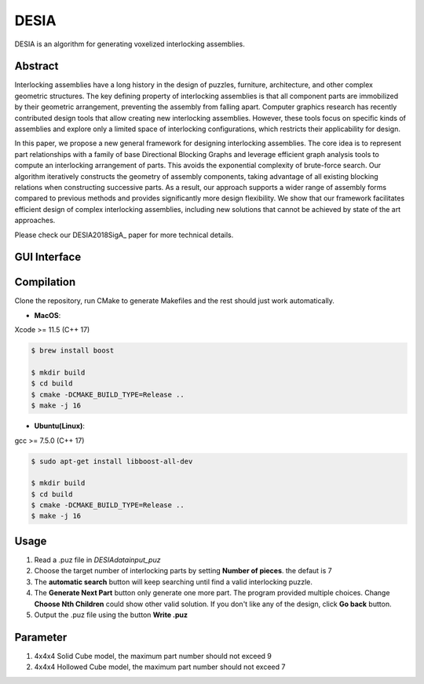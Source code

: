 DESIA
=========

|travis| |docs|

.. |travis| image:: https://travis-ci.org/EPFL-LGG/TopoLite.svg?branch=master
    :target: https://travis-ci.org/github/EPFL-LGG/TopoLite
    :alt: Travis Build Status

.. |docs| image:: https://readthedocs.org/projects/topolite/badge/?version=latest
   :target: https://topolite.readthedocs.io/en/latest/?badge=latest
   :alt: Documentation Status

.. begin_brief_description

.. image:: https://github.com/KIKI007/DESIA/raw/master/resources/project_teaser.png
        :alt: Teaser
        :align: center

DESIA is an algorithm for generating voxelized interlocking assemblies.

Abstract
--------

Interlocking assemblies have a long history in the design of puzzles, furniture, architecture, and other complex geometric structures. The key defining property of interlocking assemblies is that all component parts are immobilized by their geometric arrangement, preventing the assembly from falling apart. Computer graphics research has recently contributed design tools that allow creating new interlocking assemblies. However, these tools focus on specific kinds of assemblies and explore only a limited space of interlocking configurations, which restricts their applicability for design.

In this paper, we propose a new general framework for designing interlocking assemblies. The core idea is to represent part relationships with a family of base Directional Blocking Graphs and leverage efficient graph analysis tools to compute an interlocking arrangement of parts. This avoids the exponential complexity of brute-force search. Our algorithm iteratively constructs the geometry of assembly components, taking advantage of all existing blocking relations when constructing successive parts. As a result, our approach supports a wider range of assembly forms compared to previous methods and provides significantly more design flexibility. We show that our framework facilitates efficient design of complex interlocking assemblies, including new solutions that cannot be achieved by state of the art approaches.

Please check our DESIA2018SigA_ paper for more technical details.

.. DESIA2018SigA_: https://lgg.epfl.ch/publications/2018/DESIA/index.php

GUI Interface
-------------

.. image:: https://github.com/KIKI007/DESIA/raw/master/resources/screenshot.png
   :alt: Screenshot of DESIA
   :align: center

.. end_brief_description

Compilation
-----------
Clone the repository, run CMake to generate Makefiles and the rest should just work automatically.

- **MacOS**:
Xcode >= 11.5 (C++ 17)

.. code-block:: bash

    $ brew install boost

    $ mkdir build
    $ cd build
    $ cmake -DCMAKE_BUILD_TYPE=Release ..
    $ make -j 16

- **Ubuntu(Linux)**:
gcc >= 7.5.0 (C++ 17)

.. code-block:: bash

    $ sudo apt-get install libboost-all-dev

    $ mkdir build
    $ cd build
    $ cmake -DCMAKE_BUILD_TYPE=Release ..
    $ make -j 16


Usage
-----------

1. Read a .puz file in `\DESIA\data\input_puz`
2. Choose the target number of interlocking parts by setting **Number of pieces**. the defaut is 7
3. The **automatic search** button will keep searching until find a valid interlocking puzzle.
4. The **Generate Next Part** button only generate one more part. The program provided multiple choices. Change **Choose Nth Children** could show other valid solution. If you don't like any of the design, click **Go back** button.
5. Output the .puz file using the button **Write .puz**


Parameter
-----------
1. 4x4x4 Solid Cube model, the maximum part number should not exceed 9
2. 4x4x4 Hollowed Cube model, the maximum part number should not exceed 7